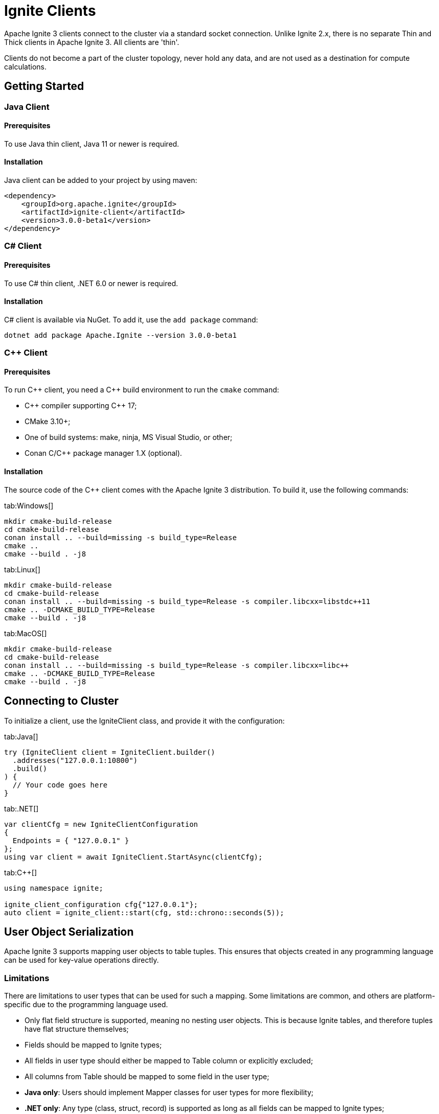 // Licensed to the Apache Software Foundation (ASF) under one or more
// contributor license agreements.  See the NOTICE file distributed with
// this work for additional information regarding copyright ownership.
// The ASF licenses this file to You under the Apache License, Version 2.0
// (the "License"); you may not use this file except in compliance with
// the License.  You may obtain a copy of the License at
//
// http://www.apache.org/licenses/LICENSE-2.0
//
// Unless required by applicable law or agreed to in writing, software
// distributed under the License is distributed on an "AS IS" BASIS,
// WITHOUT WARRANTIES OR CONDITIONS OF ANY KIND, either express or implied.
// See the License for the specific language governing permissions and
// limitations under the License.
= Ignite Clients

Apache Ignite 3 clients connect to the cluster via a standard socket connection. Unlike Ignite 2.x, there is no separate Thin and Thick clients in Apache Ignite 3. All clients are 'thin'.

Clients do not become a part of the cluster topology, never hold any data, and are not used as a destination for compute calculations.

== Getting Started

=== Java Client

==== Prerequisites

To use Java thin client, Java 11 or newer is required.

==== Installation

Java client can be added to your project by using maven:

[source, xml]
----
<dependency>
    <groupId>org.apache.ignite</groupId>
    <artifactId>ignite-client</artifactId>
    <version>3.0.0-beta1</version>
</dependency>
----

=== C# Client

==== Prerequisites

To use C# thin client, .NET 6.0 or newer is required.

==== Installation

C# client is available via NuGet. To add it, use the `add package` command:

----
dotnet add package Apache.Ignite --version 3.0.0-beta1
----

=== C++ Client

==== Prerequisites

To run C\++ client, you need a C++ build environment to run the `cmake` command:

- C\++ compiler supporting C++ 17;
- CMake 3.10+;
- One of build systems: make, ninja, MS Visual Studio, or other;
- Conan C/C++ package manager 1.X (optional).


==== Installation

The source code of the C++ client comes with the Apache Ignite 3 distribution. To build it, use the following commands:


[tabs]
--
tab:Windows[]
[source,bat]
----
mkdir cmake-build-release
cd cmake-build-release
conan install .. --build=missing -s build_type=Release
cmake ..
cmake --build . -j8
----

tab:Linux[]
[source,bash,subs="attributes,specialchars"]
----
mkdir cmake-build-release
cd cmake-build-release
conan install .. --build=missing -s build_type=Release -s compiler.libcxx=libstdc++11
cmake .. -DCMAKE_BUILD_TYPE=Release
cmake --build . -j8
----

tab:MacOS[]
[source,bash,subs="attributes,specialchars"]
----
mkdir cmake-build-release
cd cmake-build-release
conan install .. --build=missing -s build_type=Release -s compiler.libcxx=libc++
cmake .. -DCMAKE_BUILD_TYPE=Release
cmake --build . -j8
----

--

== Connecting to Cluster

To initialize a client, use the IgniteClient class, and provide it with the configuration:

[tabs]
--
tab:Java[]
[source, java]
----
try (IgniteClient client = IgniteClient.builder()
  .addresses("127.0.0.1:10800")
  .build()
) {
  // Your code goes here
}
----

tab:.NET[]
[source, csharp]
----
var clientCfg = new IgniteClientConfiguration
{
  Endpoints = { "127.0.0.1" }
};
using var client = await IgniteClient.StartAsync(clientCfg);
----

tab:C++[]
[source, cpp]
----
using namespace ignite;

ignite_client_configuration cfg{"127.0.0.1"};
auto client = ignite_client::start(cfg, std::chrono::seconds(5));
----

--


== User Object Serialization

Apache Ignite 3 supports mapping user objects to table tuples. This ensures that objects created in any programming language can be used for key-value operations directly.

=== Limitations

There are limitations to user types that can be used for such a mapping. Some limitations are common, and others are platform-specific due to the programming language used.

- Only flat field structure is supported, meaning no nesting user objects. This is because Ignite tables, and therefore tuples have flat structure themselves;
- Fields should be mapped to Ignite types;
- All fields in user type should either be mapped to Table column or explicitly excluded;
- All columns from Table should be mapped to some field in the user type;
- *Java only*: Users should implement Mapper classes for user types for more flexibility;
- *.NET only*: Any type (class, struct, record) is supported as long as all fields can be mapped to Ignite types;
- *C++ only*: User has to provide marshaling functions explicitly as there is no reflection to generate them based on user type structure.

=== Usage Examples


[tabs]
--
tab:Java[]
[source, java]
----
public static class Account {
  public long id;
  public long balance;

  public Account() {}

  public Account(long balance) {
    this.balance = balance;
  }
}
----

tab:.NET[]
[source, csharp]
----
public class Account
{
  public long Id { get; set; }
  public long Balance { get; set; }

  [NotMapped]
  public Guid UnmappedId { get; set; }
}
----

tab:C++[]
[source, cpp]
----
struct account {
  account() = default;
  account(std::int64_t id) : id(id) {}
  account(std::int64_t id, std::int64_t balance) : id(id), balance(balance) {}

  std::int64_t id{0};
  std::int64_t balance{0};
};

namespace ignite {

  template<>
  ignite_tuple convert_to_tuple(account &&value) {
    ignite_tuple tuple;

    tuple.set("id", value.id);
    tuple.set("balance", value.balance);

    return tuple;
  }

  template<>
  account convert_from_tuple(ignite_tuple&& value) {
    account res;

    res.id = value.get<std::int64_t>("id");

    // Sometimes only key columns are returned, i.e. "id",
    // so we have to check whether there are any other columns.
    if (value.column_count() > 1)
      res.balance = value.get<std::int64_t>("balance");

    return res;
  }

} // namespace ignite
----

--

== SQL API

Apache Ignite 3 is focused on SQL, and SQL API is the primary way to work with the data. You can read more about supported SQL statements in the link:sql-reference/ddl[SQL Reference] section. Here is how you can send SQL requests:

[tabs]
--
tab:Java[]
[source, java]
----
try (Session session = client.sql().createSession()) {
  ResultSet resultSet = session.execute(null, "SELECT name from POJO where id = 42");

  SqlRow row = resultSet.next();
  assert row.stringValue(0).equals("John Doe");
}
----

tab:.NET[]
[source, csharp]
----
IResultSet<IIgniteTuple> resultSet = await client.Sql.ExecuteAsync(transaction: null, "select name from tbl where id = ?", 42);
List<IIgniteTuple> rows = await resultSet.ToListAsync();
IIgniteTuple row = rows.Single();
Debug.Assert(row["name"] as string == "John Doe");
----

tab:C++[]
[source, cpp]
----
result_set result = client.get_sql().execute(nullptr, {"select name from tbl where id = ?"}, {std::int64_t{42});
std::vector<ignite_tuple> page = result_set.current_page();
ignite_tuple& row = page.front();

assert(row->get<std::int64_t>("id") == 42);
assert(row->get<std::string>("name") == "John Doe");
----

--

== Transactions

All table operations in Apache Ignite 3 are transactional. You can provide an explicit transaction as a first argument of any Table and SQL API call. If you do not provide an explicit transaction, an implicit one will be created for every call.

Here is how you  can provide a transaction explicitly:

[tabs]
--
tab:Java[]
[source, java]
----
KeyValueView<Long, Account> accounts =
  table.keyValueView(Mapper.of(Long.class), Mapper.of(Account.class));

accounts.put(null, 42, new Account(16_000));

var tx = client.transactions().begin();

Account account = accounts.get(tx, 42);
account.balance += 500;
accounts.put(tx, 42, account);

assert accounts.get(tx, 42).balance == 16_500;

tx.rollback();

assert accounts.get(tx, 42).balance == 16_000;
----

tab:.NET[]
[source, csharp]
----
var accounts = table.GetKeyValueView<long, Account>();
await accounts.PutAsync(transaction: null, 42, new Account(16_000));

await using ITransaction tx = await client.Transactions.BeginAsync();

(Account account, bool hasValue) = await accounts.GetAsync(tx, 42);
account = account with { Balance = account.Balance + 500 };

await accounts.PutAsync(tx, 42, account);

Debug.Assert((await accounts.GetAsync(tx, 42)).Value.Balance == 16_500);

await tx.RollbackAsync();

Debug.Assert((await accounts.GetAsync(null, 42)).Value.Balance == 16_000);

public record Account(decimal Balance);
----

tab:C++[]
[source, cpp]
----
auto accounts = table.get_key_value_view<account, account>();

account init_value(42, 16'000);
accounts.put(nullptr, {42}, init_value);

auto tx = client.get_transactions().begin();

std::optional<account> res_account = accounts.get(&tx, {42});
res_account->balance += 500;
accounts.put(&tx, {42}, res_account);

assert(accounts.get(&tx, {42})->balance == 16'500);

tx.rollback();

assert(accounts.get(&tx, {42})->balance == 16'000);
----

--

== Table API

To execute table operations on a specific table, you need to get a specific view of the table and use one of its methods. You can only create new tables by using SQL API.

When working with tables, you can use built-in Tuple type, which is a set of key-value pairs underneath, or map the data to your own types for a strongly-typed access. Here is how you can work with tables:

=== Getting a Table Instance

First, get an instance of the table. To obtain an instance of table, use the `IgniteTables.table(String)` method. You can also use `IgniteTables.tables()` method to list all existing tables.


[tabs]
--
tab:Java[]
[source, java]
----
IgniteTables tableApi = client.tables();
List<Table> existingTables = tableApi.tables();
Table firstTable = existingTables.get(0);

Table myTable = tableApi.table("MY_TABLE");
----

tab:.NET[]
[source, csharp]
----
var existingTables = await Client.Tables.GetTablesAsync();
var firstTable = existingTables[0];

var myTable = await Client.Tables.GetTableAsync("MY_TABLE");
----

tab:C++[]
[source, cpp]
----
using namespace ignite;

auto table_api = client.get_tables();
std::vector<table> existing_tables = table_api.get_tables();
table first_table = existing_tables.front();

std::optional<table> my_table = table_api.get_table("MY_TABLE);
----
--

=== Basic Table Operations

Once you've got a table you need to get a specific view to choose how you want to operate table records.

==== Binary Record View

A binary record view. It can be used to operate table tuples directly.

[tabs]
--
tab:Java[]
[source, java]
----
RecordView<Tuple> view = table.recordView();

Tuple fullRecord = Tuple.create()
  .set("id", 42)
  .set("name", "John Doe");

view.upsert(null, fullRecord);

Tuple keyRecord = Tuple.create().set("id", 42);

Tuple resRecord = view.get(null, keyRecord);

assert resRecord.columnCount() == 2;
assert resRecord.intValue("id") == 42;
assert resRecord.stringValue("name").equals("John Doe");
----

tab:.NET[]
[source, csharp]
----
IRecordView<IIgniteTuple> view = table.RecordBinaryView;

IIgniteTuple fullRecord = new IgniteTuple
{
  ["id"] = 42,
  ["name"] = "John Doe"
};

await view.UpsertAsync(transaction: null, fullRecord);

IIgniteTuple keyRecord = new IgniteTuple { ["id"] = 42 };
(IIgniteTuple value, bool hasValue) = await view.GetAsync(transaction: null, keyRecord);

Debug.Assert(hasValue);
Debug.Assert(value.FieldCount == 2);
Debug.Assert(value["id"] as int? == 42);
Debug.Assert(value["name"] as string == "John Doe");
----

tab:C++[]
[source, cpp]
----
record_view<ignite_tuple> view = table.get_record_binary_view();

ignite_tuple record{
  {"id", 42},
  {"name", "John Doe"}
};

view.upsert(nullptr, record);
std::optional<ignite_tuple> res_record = view.get(nullptr, {"id", 42});

assert(res_record.has_value());
assert(res_record->column_count() == 2);
assert(res_record->get<std::int64_t>("id") == 42);
assert(res_record->get<std::string>("name") == "John Doe");
----

--

==== Record View

A record view mapped to a user type. It can be used to operate table using user objects which are mapped to table tuples.

[tabs]
--
tab:Java[]
[source, java]
----
RecordView<Pojo> pojoView = table.recordView(Mapper.of(Pojo.class));

pojoView.upsert(null, new Pojo(42, "John Doe"));
Pojo resRecord = pojoView.get(null, new Pojo(42));

assert resRecord.id == 42;
assert resRecord.name.equals("John Doe");
----

tab:.NET[]
[source, csharp]
----
var pocoView = table.GetRecordView<Poco>();

await pocoView.UpsertAsync(transaction: null, new Poco(42, "John Doe"));
var (value, hasValue) = await pocoView.GetAsync(transaction: null, new Poco(42));

Debug.Assert(hasValue);
Debug.Assert(value.Name == "John Doe");

public record Poco(long Id, string? Name = null);
----

tab:C++[]
[source, cpp]
----
record_view<person> view = table.get_record_view<person>();

person record(42, "John Doe");

view.upsert(nullptr, record);
std::optional<person> res_record = view.get(nullptr, person{42});

assert(res.has_value());
assert(res->id == 42);
assert(res->name == "John Doe");
----

--

==== Key-Value Binary View

A binary key-value view. It can be used to operate table using key and value tuples separately.

[tabs]
--
tab:Java[]
[source, java]
----
KeyValueView<Tuple, Tuple> kvView = table.keyValueView();

Tuple key = Tuple.create().set("id", 42)
Tuple val = Tuple.create().set("name", "John Doe");

kvView.put(null, key, val);
Tuple res = kvView.get(null, key);

assert res.columnCount() == 1;
assert res.stringValue("name").equals("John Doe");
----

tab:.NET[]
[source, csharp]
----
IKeyValueView<IIgniteTuple, IIgniteTuple> kvView = table.KeyValueBinaryView;

IIgniteTuple key = new IgniteTuple { ["id"] = 42 };
IIgniteTuple val = new IgniteTuple { ["name"] = "John Doe" };

await kvView.PutAsync(transaction: null, key, val);
(IIgniteTuple? value, bool hasValue) = await kvView.GetAsync(transaction: null, key);

Debug.Assert(hasValue);
Debug.Assert(value.FieldCount == 1);
Debug.Assert(value["name"] as string == "John Doe");
----

tab:C++[]
[source, cpp]
----
key_value_view<ignite_tuple, ignite_tuple> kv_view = table.get_key_value_binary_view();

ignite_tuple key_tuple{{"id", 42}};
ignite_tuple val_tuple{{"name", "John Doe"}};

kv_view.put(nullptr, key_tuple, val_tuple);
std::optional<ignite_tuple> res_tuple = kv_view.get(nullptr, key_tuple);

assert(res_tuple.has_value());
assert(res_tuple->column_count() == 2);
assert(res_tuple->get<std::int64_t>("id") == 42);
assert(res_tuple->get<std::string>("name") == "John Doe");
----

--


==== Key-Value View

A key-value view with user objects. It can be used to operate table using key and value user objects mapped to table tuples.

[tabs]
--
tab:Java[]
[source, java]
----
KeyValueView<Long, Pojo> pojoView =
  table.keyValueView(Mapper.of(Long.class), Mapper.of(Pojo.class));

pojoView.put(null, 42, new Pojo("John Doe"));
Pojo val = pojoView.get(null, 42);

assert val.name.equals("John Doe");
----

tab:.NET[]
[source, csharp]
----
IKeyValueView<long, Poco> kvView = table.GetKeyValueView<long, Poco>();

await kvView.PutAsync(transaction: null, 42, new Poco(Id: 0, Name: "John Doe"));
(Poco? value, bool hasValue) = await kvView.GetAsync(transaction: null, 42);

Debug.Assert(hasValue);
Debug.Assert(value.Name == "John Doe");

public record Poco(long Id, string? Name = null);
----

tab:C++[]
[source, cpp]
----
key_value_view<person, person> kv_view = table.get_key_value_view<person, person>();

kv_view.put(nullptr, {42}, {"John Doe"});
std::optional<person> res = kv_view.get(nullptr, {42});

assert(res.has_value());
assert(res->id == 42);
assert(res->name == "John Doe");
----

--



== Executing Compute Tasks

Apache Ignite 3 clients support basic compute capabilities. You can execute compute tasks that are already deployed in the cluster.

You can run a task across all cluster nodes or a specific cluster group. The deployment assumes that you create a JAR file with the compute tasks and add the JAR to the cluster nodes' classpath.

The example below shows how to get access to the compute APIs and execute the compute task named `MyTask`:

[tabs]
--
tab:Java[]
[source, java]
----
String result = client.compute().<String>execute(
  client.clusterNodes(), "MyTask", "Lorem", "ipsum", 42);
----

tab:.NET[]
[source, csharp]
----
IList<IClusterNode> nodes = await client.GetClusterNodesAsync();
string res = await client.Compute.ExecuteAsync<string>(nodes, "org.foo.bar.MyTask", 42)
----

tab:C++[]
[source, cpp]
----
std::vector<cluster_node> nodes = client.get_cluster_nodes();
std::optional<primitive> res = client.get_compute().execute(nodes, "org.foo.bar.MyTask", {42})
std::cout << res->get<std::string>() << std::endl;
----

--


== Partition Awareness

In Apache Ignite 3, partition awareness is enabled automatically for all clients.

Data in the cluster is distributed between the nodes in a balanced manner for scalability and performance reasons. Each cluster node maintains a subset of the data, and the partition distribution map, which is used to determine the node that keeps the primary/backup copy of requested entries.

Partition awareness allows the client to send query requests directly to the node that owns the queried data.

Without partition awareness, an application that is connected to the cluster via a client would execute all queries and operations via a single server node that acts as a proxy for the incoming requests.
These operations would then be re-routed to the node that stores the data that is being requested.
This would result in a bottleneck that could prevent the application from scaling linearly.

image::images/partitionawareness01.png[Without Partition Awareness]

Notice how queries must pass through the proxy server node, where they are routed to the correct node.

With partition awareness in place, the client can directly route queries and operations to the primary nodes that own the data required for the queries.
This eliminates the bottleneck, allowing the application to scale more easily.

image::images/partitionawareness02.png[With Partition Awareness]
